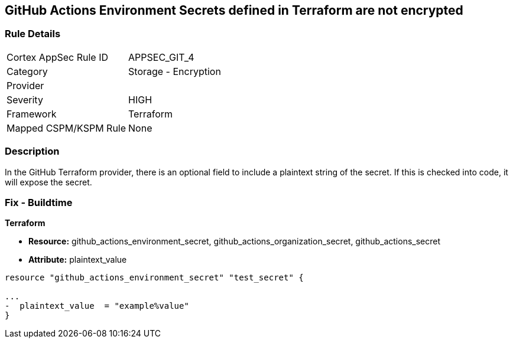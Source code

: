 == GitHub Actions Environment Secrets defined in Terraform are not encrypted
// GitHub Actions Environment Secrets not encrypted


=== Rule Details

[cols="1,2"]
|===
|Cortex AppSec Rule ID |APPSEC_GIT_4
|Category |Storage - Encryption
|Provider |
|Severity |HIGH
|Framework |Terraform
|Mapped CSPM/KSPM Rule |None
|===


=== Description 


In the GitHub Terraform provider, there is an optional field to include a plaintext string of the secret.
If this is checked into code, it will expose the secret.

=== Fix - Buildtime


*Terraform* 


* *Resource:* github_actions_environment_secret, github_actions_organization_secret, github_actions_secret
* *Attribute:* plaintext_value

[source,hcl]
----
resource "github_actions_environment_secret" "test_secret" {

...
-  plaintext_value  = "example%value"
}
----


